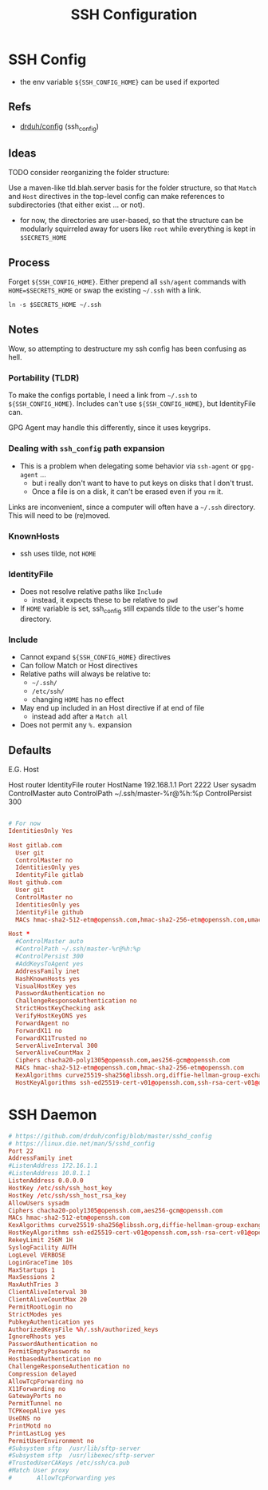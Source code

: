 #+title: SSH Configuration
#+description:
#+startup: content
#+property: header-args        :tangle-mode (identity #o400) :mkdirp yes
#+property: header-args:conf   :tangle-mode (identity #o400) :mkdirp yes
#+property: header-args:sh     :tangle-mode (identity #o500) :mkdirp yes
#+property: header-args:bash   :tangle-mode (identity #o500) :mkdirp yes
#+property: header-args:scheme :tangle-mode (identity #o500) :mkdirp yes :comments link
#+options: toc:nil

* SSH Config

+ the env variable =${SSH_CONFIG_HOME}= can be used if exported

** Refs

- [[https://github.com/drduh/config/blob/master/ssh_config][drduh/config]] (ssh_config)

** Ideas

**** TODO consider reorganizing the folder structure:

Use a maven-like tld.blah.server basis for the folder structure, so
that =Match= and =Host= directives in the top-level config can make
references to subdirectories (that either exist ... or not).

+ for now, the directories are user-based, so that the structure can
  be modularly squirreled away for users like =root= while everything
  is kept in =$SECRETS_HOME=

** Process

Forget =${SSH_CONFIG_HOME}=. Either prepend all =ssh/agent= commands
with =HOME=$SECRETS_HOME= or swap the existing =~/.ssh= with a link.

#+begin_src shell :eval no
ln -s $SECRETS_HOME ~/.ssh
#+end_src

** Notes

Wow, so attempting to destructure my ssh config has been confusing as
hell.

*** Portability (TLDR)

To make the configs portable, I need a link from =~/.ssh= to
=${SSH_CONFIG_HOME}=. Includes can't use =${SSH_CONFIG_HOME}=, but
IdentityFile can.

GPG Agent may handle this differently, since it uses keygrips.

*** Dealing with =ssh_config= path expansion

+ This is a problem when delegating some behavior via =ssh-agent= or
  =gpg-agent= ...
  - but i really don't want to have to put keys on disks
    that I don't trust.
  - Once a file is on a disk, it can't be erased even
    if you =rm= it.

Links are inconvenient, since a computer will often have a =~/.ssh=
directory. This will need to be (re)moved.

*** KnownHosts

+ ssh uses tilde, not =HOME= 

*** IdentityFile

+ Does not resolve relative paths like =Include=
  - instead, it expects these to be relative to =pwd=
+ If =HOME= variable is set, ssh_config still expands tilde to the
  user's home directory. 

*** Include

+ Cannot expand =${SSH_CONFIG_HOME}= directives
+ Can follow Match or Host directives
+ Relative paths will always be relative to:
  - =~/.ssh/=
  - =/etc/ssh/=
  - changing =HOME= has no effect
+ May end up included in an Host directive if at end of file
  - instead add after a =Match all=
+ Does not permit any =%.= expansion

** Defaults

E.G. Host

#+begin_example conf
Host router
  IdentityFile router
  HostName 192.168.1.1
  Port 2222
  User sysadm
  ControlMaster auto
  ControlPath ~/.ssh/master-%r@%h:%p
  ControlPersist 300
#+end_example

#+begin_src conf :tangle ./.ssh/config.defaults

# For now
IdentitiesOnly Yes

Host gitlab.com
  User git
  ControlMaster no
  IdentitiesOnly yes
  IdentityFile gitlab
Host github.com
  User git
  ControlMaster no
  IdentitiesOnly yes
  IdentityFile github
  MACs hmac-sha2-512-etm@openssh.com,hmac-sha2-256-etm@openssh.com,umac-128-etm@openssh.com,hmac-sha2-512,hmac-sha2-256,umac-128@openssh.com
#+end_src

#+begin_src conf :tangle ./.ssh/config.any.defaults
Host *
  #ControlMaster auto
  #ControlPath ~/.ssh/master-%r@%h:%p
  #ControlPersist 300
  #AddKeysToAgent yes
  AddressFamily inet
  HashKnownHosts yes
  VisualHostKey yes
  PasswordAuthentication no
  ChallengeResponseAuthentication no
  StrictHostKeyChecking ask
  VerifyHostKeyDNS yes
  ForwardAgent no
  ForwardX11 no
  ForwardX11Trusted no
  ServerAliveInterval 300
  ServerAliveCountMax 2
  Ciphers chacha20-poly1305@openssh.com,aes256-gcm@openssh.com
  MACs hmac-sha2-512-etm@openssh.com,hmac-sha2-256-etm@openssh.com
  KexAlgorithms curve25519-sha256@libssh.org,diffie-hellman-group-exchange-sha256
  HostKeyAlgorithms ssh-ed25519-cert-v01@openssh.com,ssh-rsa-cert-v01@openssh.com,ssh-ed25519,ssh-rsa

#+end_src

* SSH Daemon

#+begin_src conf :tangle .ssh/daemon.defaults
# https://github.com/drduh/config/blob/master/sshd_config
# https://linux.die.net/man/5/sshd_config
Port 22
AddressFamily inet
#ListenAddress 172.16.1.1
#ListenAddress 10.8.1.1
ListenAddress 0.0.0.0
HostKey /etc/ssh/ssh_host_key
HostKey /etc/ssh/ssh_host_rsa_key
AllowUsers sysadm
Ciphers chacha20-poly1305@openssh.com,aes256-gcm@openssh.com
MACs hmac-sha2-512-etm@openssh.com
KexAlgorithms curve25519-sha256@libssh.org,diffie-hellman-group-exchange-sha256
HostKeyAlgorithms ssh-ed25519-cert-v01@openssh.com,ssh-rsa-cert-v01@openssh.com,ssh-ed25519,ssh-rsa
RekeyLimit 256M 1H
SyslogFacility AUTH
LogLevel VERBOSE
LoginGraceTime 10s
MaxStartups 1
MaxSessions 2
MaxAuthTries 3
ClientAliveInterval 30
ClientAliveCountMax 20
PermitRootLogin no
StrictModes yes
PubkeyAuthentication yes
AuthorizedKeysFile %h/.ssh/authorized_keys
IgnoreRhosts yes
PasswordAuthentication no
PermitEmptyPasswords no
HostbasedAuthentication no
ChallengeResponseAuthentication no
Compression delayed
AllowTcpForwarding no
X11Forwarding no
GatewayPorts no
PermitTunnel no
TCPKeepAlive yes
UseDNS no
PrintMotd no
PrintLastLog yes
PermitUserEnvironment no
#Subsystem sftp  /usr/lib/sftp-server
#Subsystem sftp  /usr/libexec/sftp-server
#TrustedUserCAKeys /etc/ssh/ca.pub
#Match User proxy
#       AllowTcpForwarding yes
#+end_src
